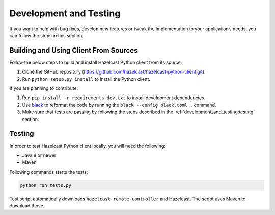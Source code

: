 Development and Testing
=======================

If you want to help with bug fixes, develop new features or tweak the
implementation to your application’s needs, you can follow the steps in
this section.

Building and Using Client From Sources
--------------------------------------

Follow the below steps to build and install Hazelcast Python client from
its source:

1. Clone the GitHub repository
   (https://github.com/hazelcast/hazelcast-python-client.git).
2. Run ``python setup.py install`` to install the Python client.

If you are planning to contribute:

1. Run ``pip install -r requirements-dev.txt`` to install development
   dependencies.
2. Use `black <https://pypi.org/project/black/>`__ to reformat the code
   by running the ``black --config black.toml .`` command.
3. Make sure that tests are passing by following the steps described
   in the :ref:`development_and_testing:testing` section.

Testing
-------

In order to test Hazelcast Python client locally, you will need the
following:

- Java 8 or newer
- Maven

Following commands starts the tests:

.. code:: bash

    python run_tests.py

Test script automatically downloads ``hazelcast-remote-controller`` and
Hazelcast. The script uses Maven to download those.
